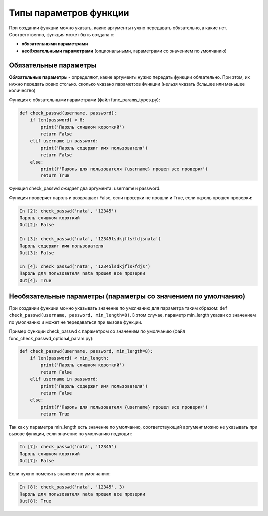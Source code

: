 .. meta::
   :http-equiv=Content-Type: text/html; charset=utf-8

Типы параметров функции
-----------------------

При создании функции можно указать, какие аргументы нужно передавать
обязательно, а какие нет. Соответственно, функция может быть создана с:

* **обязательными параметрами**
* **необязательными параметрами** (опциональными, параметрами со значением по умолчанию)

.. image:: https://raw.githubusercontent.com/natenka/pyneng-book/master/images/09_function_params.png
   :align: center
   :class: only-light

.. only:: html

    .. image:: https://raw.githubusercontent.com/natenka/pyneng-book/master/images/09_function_params_dark.png
       :align: center
       :class: only-dark

Обязательные параметры
~~~~~~~~~~~~~~~~~~~~~~

**Обязательные параметры** - определяют, какие аргументы нужно передать
функции обязательно. При этом, их нужно передать ровно столько, сколько
указано параметров функции (нельзя указать большее или меньшее
количество)

Функция с обязательными параметрами (файл func\_params\_types.py):

.. code:: python

    def check_passwd(username, password):
        if len(password) < 8:
            print('Пароль слишком короткий')
            return False
        elif username in password:
            print('Пароль содержит имя пользователя')
            return False
        else:
            print(f'Пароль для пользователя {username} прошел все проверки')
            return True


Функция check_passwd ожидает два аргумента: username и password.

Функция проверяет пароль и возвращает False, если проверки не прошли и
True, если пароль прошел проверки:

.. code:: python

    In [2]: check_passwd('nata', '12345')
    Пароль слишком короткий
    Out[2]: False

    In [3]: check_passwd('nata', '12345lsdkjflskfdjsnata')
    Пароль содержит имя пользователя
    Out[3]: False

    In [4]: check_passwd('nata', '12345lsdkjflskfdjs')
    Пароль для пользователя nata прошел все проверки
    Out[4]: True


Необязательные параметры (параметры со значением по умолчанию)
~~~~~~~~~~~~~~~~~~~~~~~~~~~~~~~~~~~~~~~~~~~~~~~~~~~~~~~~~~~~~~

При создании функции можно указывать значение по умолчанию для параметра таким образом:
``def check_passwd(username, password, min_length=8)``. В этом случае, параметр min_length
указан со значением по умолчанию и может не передаваться при вызове функции.


Пример функции check_passwd с параметром со значением по умолчанию (файл func_check_passwd_optional_param.py):

.. code:: python

    def check_passwd(username, password, min_length=8):
        if len(password) < min_length:
            print('Пароль слишком короткий')
            return False
        elif username in password:
            print('Пароль содержит имя пользователя')
            return False
        else:
            print(f'Пароль для пользователя {username} прошел все проверки')
            return True


Так как у параметра min_length есть значение по умолчанию, соответствующий аргумент
можно не указывать при вызове функции, если значение по умолчанию подходит:

.. code:: python

    In [7]: check_passwd('nata', '12345')
    Пароль слишком короткий
    Out[7]: False


Если нужно поменять значение по умолчанию:

.. code:: python

    In [8]: check_passwd('nata', '12345', 3)
    Пароль для пользователя nata прошел все проверки
    Out[8]: True
